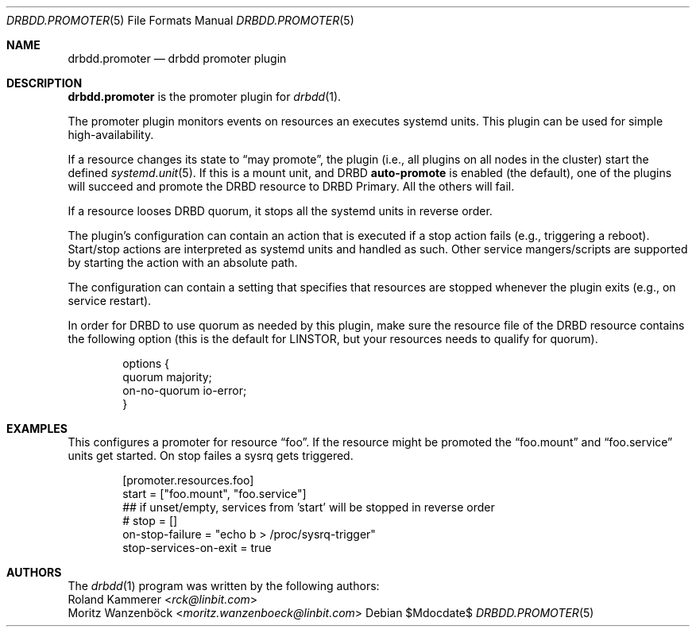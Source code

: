 .Dd $Mdocdate$
.Dt DRBDD.PROMOTER 5
.Os
.Sh NAME
.Nm drbdd.promoter
.Nd drbdd promoter plugin
.Sh DESCRIPTION
.Nm
is the promoter plugin for
.Xr drbdd 1 .
.Pp
The promoter plugin monitors events on resources an executes systemd units.
This plugin can be used for simple high-availability.
.Pp
If a resource changes its state to
.Dq may promote ,
the plugin (i.e., all plugins on all nodes in the cluster) start the defined
.Xr systemd.unit 5 .
If this is a mount unit, and DRBD
.Sy auto-promote
is enabled (the default), one of the plugins will succeed and promote the DRBD
resource to DRBD Primary. All the others will fail.
.Pp
If a resource looses DRBD quorum, it stops all the systemd units in reverse
order.
.Pp
The plugin's configuration can contain an action that is executed if a stop
action fails (e.g., triggering a reboot). Start/stop actions are interpreted
as systemd units and handled as such. Other service mangers/scripts are
supported by starting the action with an absolute path.
.Pp
The configuration can contain a setting that specifies that resources are
stopped whenever the plugin exits (e.g., on service restart).
.Pp
In order for DRBD to use quorum as needed by this plugin, make sure the
resource file of the DRBD resource contains the following option (this is the
default for LINSTOR, but your resources needs to qualify for quorum).
.Bd -literal -offset indent
options {
   quorum majority;
   on-no-quorum io-error;
}
.Ed
.Sh EXAMPLES
This configures a promoter for resource
.Dq foo .
If the resource might be promoted the
.Dq foo.mount
and
.Dq foo.service
units get started. On stop failes a sysrq gets triggered.
.Bd -literal -offset indent
[promoter.resources.foo]
start = ["foo.mount", "foo.service"]
## if unset/empty, services from 'start' will be stopped in reverse order
# stop = []
on-stop-failure =  "echo b > /proc/sysrq-trigger"
stop-services-on-exit = true
.Ed
.Sh AUTHORS
.An -nosplit
The
.Xr drbdd 1
program was written by the following authors:
.An -split
.An Roland Kammerer Aq Mt rck@linbit.com
.An Moritz Wanzenböck Aq Mt moritz.wanzenboeck@linbit.com
